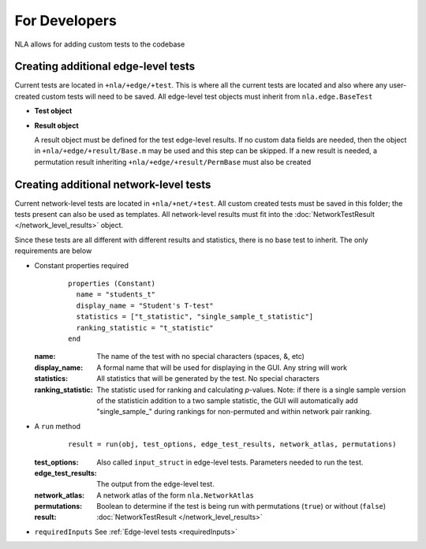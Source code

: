 For Developers
==============================

NLA allows for adding custom tests to the codebase

Creating additional edge-level tests
-----------------------------------------------

Current tests are located in ``+nla/+edge/+test``. This is where all the current tests are located and also where
any user-created custom tests will need to be saved. All edge-level test objects must inherit from ``nla.edge.BaseTest``

* **Test object**

..
    commenting this out because it's broken right now. filed report on github
    .. mat:module:: edge

    .. mat:autoclass:: BaseTest

        .. mat:automethod:: run(input_struct)

        .. mat:automethod:: inputs = requiredInputs()


* **Result object**
  
  A result object must be defined for the test edge-level results. If no custom data fields are needed, then the object in ``+nla/+edge/+result/Base.m``
  may be used and this step can be skipped. If a new result is needed, a permutation result inheriting ``+nla/+edge/+result/PermBase``
  must also be created

  .. mat:module:: edge.result

  .. mat:autoclass:: Base

    .. mat:automethod:: output(net_atlas, flags, prob_label)

Creating additional network-level tests
----------------------------------------------------------

Current network-level tests are located in ``+nla/+net/+test``. All custom created tests must be saved in this folder; the
tests present can also be used as templates. All network-level results must fit into the :doc:`NetworkTestResult </network_level_results>` object.

Since these tests are all different with different results and statistics, there is no base test to inherit.
The only requirements are below

* Constant properties required
    ::
    
      properties (Constant)
        name = "students_t"
        display_name = "Student's T-test"
        statistics = ["t_statistic", "single_sample_t_statistic"]
        ranking_statistic = "t_statistic"
      end

  
  :name: The name of the test with no special characters (spaces, &, etc)
  :display_name: A formal name that will be used for displaying in the GUI. Any string will work
  :statistics: All statistics that will be generated by the test. No special characters
  :ranking_statistic: The statistic used for ranking and calculating *p*-values. Note: if there is a single sample version of the statisticin addition to a two sample statistic, the GUI will automatically add "single_sample\_" during rankings for non-permuted and within network pair ranking.

* A ``run`` method
  
    ::

      result = run(obj, test_options, edge_test_results, network_atlas, permutations)


  :test_options: Also called ``input_struct`` in edge-level tests. Parameters needed to run the test.
  :edge_test_results: The output from the edge-level test.
  :network_atlas: A network atlas of the form ``nla.NetworkAtlas``
  :permutations: Boolean to determine if the test is being run with permutations (``true``) or without (``false``)
  :result: :doc:`NetworkTestResult </network_level_results>`

* ``requiredInputs`` See :ref:`Edge-level tests <requiredInputs>`